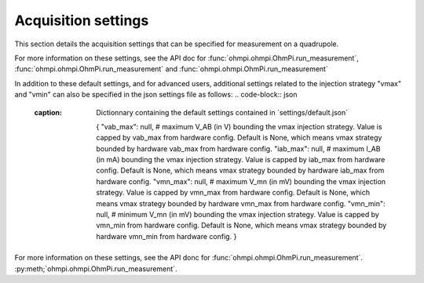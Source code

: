 .. _settings:
Acquisition settings
********************

This section details the acquisition settings that can be specified for measurement on a quadrupole.

.. code-block:: json
  :caption: Dictionnary containing the default settings contained in ´settings/default.json`

    {
    "injection_duration": 0.2, # injection duration of one pulse within an injection cycl
    "nb_stack": 1, # number of injection cycles (e.g. 'nb_stack'=1 means one positive and one negative pulse)
    "sampling_interval": 2, # sampling interval in ms
    "tx_volt": 5, # injection voltage in V for strategy 'constant' or starting V_AB for strategy 'vmax' or 'vmin'
    "duty_cycle": 0.5, # duty cycle for the injection (0-1)
    "strategy": "constant", # injection strategy ("constant", "vmax" or "vmin")
    "fw_in_csv": true, # full waveform saved in a the main csv file. Read by run_sequence()
    "fw_in_zip": true, # full waveform saved in a separate zip file. Read by run_sequence()
    "export_path": "data/measurements.csv" # path for data output. Read by run_sequence()
    "nb_meas": 1, # number of sequences repeated when calling run_mutlitple_sequences()
    "sequence_delay": 1, # sleeping time between repeated sequences when calling run_multiple_sequences()
    }

For more information on these settings, see the API doc for :func:`ohmpi.ohmpi.OhmPi.run_measurement`, :func:`ohmpi.ohmpi.OhmPi.run_measurement` and :func:`ohmpi.ohmpi.OhmPi.run_measurement`

In addition to these default settings, and for advanced users, additional settings related to the injection strategy "vmax" and "vmin" can also be specified in the json settings file as follows:
.. code-block:: json
  :caption: Dictionnary containing the default settings contained in ´settings/default.json`

    {
    "vab_max": null, # maximum V_AB (in V) bounding the vmax injection strategy. Value is capped by vab_max from hardware config. Default is None, which means vmax strategy bounded by hardware vab_max from hardware config.
    "iab_max": null, # maximum I_AB (in mA) bounding the vmax injection strategy. Value is capped by iab_max from hardware config. Default is None, which means vmax strategy bounded by hardware iab_max from hardware config.
    "vmn_max": null, # maximum V_mn (in mV) bounding the vmax injection strategy. Value is capped by vmn_max from hardware config. Default is None, which means vmax strategy bounded by hardware vmn_max from hardware config.
    "vmn_min": null, # minimum V_mn (in mV) bounding the vmax injection strategy. Value is capped by vmn_min from hardware config. Default is None, which means vmax strategy bounded by hardware vmn_min from hardware config.
    }

For more information on these settings, see the API donc for :func:`ohmpi.ohmpi.OhmPi.run_measurement`.
:py:meth;`ohmpi.ohmpi.OhmPi.run_measurement`.
